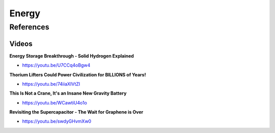 .. _4x9W5OLHoo:

=======================================
Energy
=======================================

References
=======================================

Videos
---------------------------------------

**Energy Storage Breakthrough - Solid Hydrogen Explained**

- https://youtu.be/U7CCq4oBgw4


**Thorium Lifters Could Power Civilization for BILLIONS of Years!**

- https://youtu.be/74iiaXIVtZI


**This Is Not a Crane, It's an Insane New Gravity Battery**

- https://youtu.be/WCawtiU4o1o


**Revisiting the Supercapacitor - The Wait for Graphene is Over**

- https://youtu.be/swdyGHvmXw0
